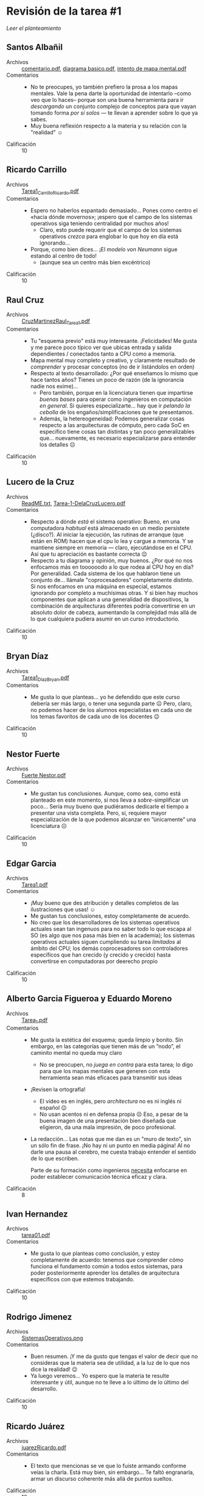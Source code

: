 * Revisión de la tarea #1

  [[README.md][Leer el planteamiento]]

** Santos Albañil
- Archivos :: [[./AlbañilSantos/comentario.pdf][comentario.pdf]], [[./AlbañilSantos/diagrama basico.pdf][diagrama basico.pdf]], [[./AlbañilSantos/intento de mapa mental.pdf][intento de mapa mental.pdf]]
- Comentarios ::
  - No te preocupes, yo también prefiero la prosa a los mapas
    mentales. Vale la pena darte la oportunidad de intentarlo –como
    veo que lo haces– porque son una buena herramienta para ir
    /descargando/ un conjunto complejo de conceptos para que vayan
    tomando forma /por sí solos/ — te llevan a aprender sobre lo que
    ya sabes.
  - Muy buena reflexión respecto a la materia y su relación con la
    "realidad" ☺
- Calificación :: 10

** Ricardo Carrillo
- Archivos :: [[./CarrilloRicardo/Tarea1_CarrilloRicardo.pdf][Tarea1_CarrilloRicardo.pdf]]
- Comentarios ::
  - Espero no haberlos espantado demasiado... Pones como centro el
    «hacia dónde movernos»; ¡espero que el campo de los sistemas
    operativos siga teniendo centralidad por muchos años!
    - Claro, esto puede requerir que el campo de los sistemas
      operativos /crezca/ para englobar lo que hoy en día está
      ignorando...
  - Porque, como bien dices... ¡El /modelo von Neumann/ sigue estando
    al centro de todo!
    - (aunque sea un centro más bien excéntrico)
- Calificación :: 10

** Raul Cruz
- Archivos :: [[./CruzRaul/CruzMartinezRaul_Tarea1.pdf][CruzMartinezRaul_Tarea1.pdf]]
- Comentarios ::
  - Tu "esquema previo" está muy interesante. ¡Felicidades! Me gusta y
    me parece poco típico ver que ubicas entrada y salida dependientes
    / conectados tanto a CPU como a memoria.
  - Mapa mental muy completo y creativo, y claramente resultado de
    /comprender/ y procesar conceptos (no de ir listándolos en orden)
  - Respecto al texto desarrollado: ¿Por qué enseñamos lo mismo que
    hace tantos años? Tienes un poco de razón (de la ignorancia nadie
    nos exime)...
    - Pero también, porque en la licenciatura tienen que impartirse
      /buenas bases/ para operar como ingenieros en computación /en
      general/. Si quieres especializarte... hay que ir /pelando la
      cebolla/ de los engaños/simplificaciones que te presentamos.
    - Además, la hetereogeneidad: Podemos generalizar cosas respecto a
      las arquitecturas de cómputo, pero cada SoC en específico tiene
      cosas tan distintas y tan poco generalizables que... nuevamente,
      es necesario especializarse para entender los detalles ☹
- Calificación :: 10

** Lucero de la Cruz
- Archivos :: [[./DelaCruzLucero/ReadME.txt][ReadME.txt]], [[./DelaCruzLucero/Tarea-1-DelaCruzLucero.pdf][Tarea-1-DelaCruzLucero.pdf]]
- Comentarios ::
  - Respecto a dónde /está/ el sistema operativo: Bueno, en una
    computadora /habitual/ está almacenado en un medio persistete
    (¿disco?). Al iniciar la ejecución, las rutinas de arranque (que
    están en ROM) hacen que el cpu lo lea y cargue a memoria. Y se
    mantiene siempre en memoria — claro, ejecutándose en el CPU. Así
    que tu apreciación es bastante correcta 😉
  - Respecto a tu diagrama y opinión, muy buenos. ¿Por qué no nos
    enfocamos más en toooooodo a lo que rodea al CPU hoy en día? Por
    generalidad. Cada sistema de los que hablaron tiene un conjunto
    de... llámale "coprocesadores" completamente distinto. Si nos
    enfocamos en una máquina en especial, estamos ignorando por
    completo a muchísimas otras. Y si bien hay muchos componentes que
    aplican a una generalidad de dispositivos, la combinación de
    arquitecturas diferentes podría convertirse en un absoluto dolor
    de cabeza, aumentando la complejidad más allá de lo que cualquiera
    pudiera asumir en un curso introductorio.
- Calificación :: 10

** Bryan Díaz
- Archivos :: [[./DíazBryan/Tarea1_DíazBryan.pdf][Tarea1_DíazBryan.pdf]]
- Comentarios ::
  - Me gusta lo que planteas... yo he defendido que este curso debería
    ser más largo, o tener una segunda parte ☹ Pero, claro, no podemos
    hacer de los alumnos especialistas en cada uno de los temas
    favoritos de cada uno de los docentes 😉
- Calificación :: 10

** Nestor Fuerte
- Archivos :: [[./Fuerte Nestor/Fuerte Nestor.pdf][Fuerte Nestor.pdf]]
- Comentarios ::
  - Me gustan tus conclusiones. Aunque, como sea, como está planteado
    en este momento, sí nos lleva a /sobre/-simplificar un
    poco... Sería muy bueno que pudiéramos dedicarle el tiempo a
    presentar una vista completa. Pero, sí, requiere mayor
    especialización de la que podemos alcanzar en ”únicamente” una
    licenciatura ☹
- Calificación :: 10

** Edgar Garcia
- Archivos :: [[./GarciaEdgar/Tarea1.pdf][Tarea1.pdf]]
- Comentarios ::
  - ¡Muy bueno que des atribución y detalles completos de las
    ilustraciones que usas! ☺
  - Me gustan tus conclusiones, estoy completamente de acuerdo.
  - No creo que los desarrolladores de los sistemas operativos
    actuales sean tan ingenuos para no saber todo lo que escapa al SO
    (es algo que nos pasa más bien en la academia); los sistemas
    operativos actuales siguen cumpliendo su tarea /limitados/ al
    ámbito del CPU; los demás coprocesadores son controladores
    específicos que han crecido (y crecido y crecido) hasta
    convertirse en computadoras por deerecho propio
- Calificación :: 10

** Alberto Garcia Figueroa y Eduardo Moreno
- Archivos :: [[./GarciaFigueroaAlberto-MorenoEduardo/Tarea_1.pdf][Tarea_1.pdf]]
- Comentarios ::
  - Me gusta la estética del esquema; queda limpio y bonito. Sin
    embargo, en las categorías que tienen más de un ”nodo”, el
    caminito mental no queda muy claro
    - No se preocupen, no /juega en contra/ para esta tarea; lo digo
      para que los mapas mentales que generen con esta herramienta
      sean más eficaces para transmitir sus ideas
  - ¡Revisen la ortografía!
    - El video es en inglés, pero /architectura/ no es ni inglés ni
      español 😉
    - No usan acentos ni en defensa propia ☹ Eso, a pesar de la buena
      imagen de una presentación bien diseñada que eligieron, da una
      mala impresión, de poco profesional.
  - La redacción... Las notas que me dan es un "muro de texto", sin un
    sólo fin de frase. ¡No hay ni un punto en media página! Al no
    darle una pausa al cerebro, me cuesta trabajo entender el sentido
    de lo que escriben.

    Parte de su formación como ingenieros _necesita_ enfocarse en
    poder establecer comunicación técnica eficaz y clara.
- Calificación :: 8

** Ivan Hernandez
- Archivos :: [[./HernandezIvan/tarea01.pdf][tarea01.pdf]]
- Comentarios ::
  - Me gusta lo que planteas como conclusión, y estoy completamente de
    acuerdo: tenemos que comprender cómo funciona el fundamento común
    a todos estos sistemas, para poder posteriormente aprender los
    detalles de arquitectura específicos con que estemos trabajando.
- Calificación :: 10

** Rodrigo Jimenez
- Archivos :: [[./JimenezRodrigo/SistemasOperativos.png][SistemasOperativos.png]]
- Comentarios ::
  - Buen resumen. ¡Y me da gusto que tengas el valor de decir que no
    consideras que la materia sea de utilidad, a la luz de lo que nos
    dice la realidad! 😉
  - Ya luego veremos... Yo espero que la materia te resulte
    interesante y útil, aunque no te lleve a lo último de lo último
    del desarrollo.
- Calificación :: 10

** Ricardo Juárez
- Archivos :: [[./JuarezRicardo/juarezRicardo.pdf][juarezRicardo.pdf]]
- Comentarios ::
  - El texto que mencionas se ve que lo fuiste armando conforme veías
    la charla. Está muy bien, sin embargo... Te faltó engranarla,
    armar un discurso coherente más allá de puntos sueltos.
- Calificación :: 10

** Jorge Manzanares y Jesus Salazar
- Archivos :: [[./ManzanaresJorge-SalazarJesus/Tarea1.ManzanaresSalazar.pdf][Tarea1.ManzanaresSalazar.pdf]]
- Comentarios ::
  - Buen trabajo ☺
  - ¡No quiero seguir repitiendo lo que le dije a los demás
    compañeros! Me da gusto que los comentarios en general vayan sobre
    la misma línea.
- Calificación :: 10

** Carlos Mendoza
- Archivos :: [[./MendozaCarlos/Mendoza_Bolaños_CarlosGabriel_Tarea1.pdf][Mendoza_Bolaños_CarlosGabriel_Tarea1.pdf]]
- Comentarios ::
  - Buen hilo de razonamiento, coincide bastante con mi punto de vista
    sobre el tema.
- Calificación :: 10

** Iñaky Ordiales
- Archivos :: [[./OrdialesIñaky/OrdialesIñaky - Tarea 1.pdf][OrdialesIñaky - Tarea 1.pdf]]
- Comentarios ::
  - ¡Ojo! ¡Ojo! ¡Ojo! Mencionas que «el SO establece la forma en que
    se distribuyen y leen los archivos de la memoria y
    almacenamiento. Esto mediante un ssitema de archivos
    específico».
    - Les comenté ya que me sorprende cómo /memoria/ y
      /almacenamiento/ han comenzado a confundirse; hasta hace un par
      de años era mucho más clara la diferencia entre ellos
    - La /memoria/ _no se maneja mediante archivos_ (sino que por
      referencia directa a la dirección).
  - Hay un par de puntos muy claros donde sí interactúan el CPU y el
    SO. Particularmente: Atención a interrupciones y excepciones. La
    acción que el CPU toma respecto a cualquiera de estos /determina
    cómo debe atenderlos/ el sistema operativo, y es una de las
    principales diferencias al pasar de una arquitectura a otra.
  - ¡Muy buen trabajo!
- Calificación :: 10

** Ramses Rosario
- Archivos :: [[./RosarioRamses/Tarea1.pdf][Tarea1.pdf]]
- Comentarios ::
  - El ALU es uno de los componentes del CPU (no un bloque aparte)
  - Las unidades de almacenamiento masivo también son de entrada y
    salida :-)
  - Yo me niego a aceptar eso que se dice tanto, que en este campo
    /todo está cambiando rápidamente/. Creo que una /prueba/ de eso es
    que el hardware cambia, pero el software va colgando bastante
    detrás, ¿no?
- Calificación :: 10

** Alan Sánchez
- Archivos :: [[./SánchezAlan/SánchezCanoAlanTarea1.pdf][SánchezCanoAlanTarea1.pdf]]
- Comentarios ::
  - Pero, pero... ¡El disipador es sólo un pedazo de metal y un
    ventilador! ☺ En un diagrama lógico no cumple ninguna
    función... ¿O sí?
  - El BIOS ya no existe... Pero llamémosle así al firmware de primer
    arranque. Es sólo un tipo /especializado/ de memoria.
  - Me gustan los puntos específicos a Linux que mencionas en tu mapa
    mental.
- Calificación :: 10


** Diego Santiago y Armando Ugalde
- Archivos :: [[./Santiago_Gutierrez_Diego-Ugalde_Velasco_Armando/T1_Santiago-Gutierrez-Diego-Ugalde-Armando-Velasco.pdf][T1_Santiago-Gutierrez-Diego-Ugalde-Armando-Velasco.pdf]]
- Comentarios ::
  - Es un tanto difícil leer el trabajo ☹ Les indiqué que fueran
    fotografías de hojas garabateadas /siempre y cuando fueran claras
    y legibles/. Sí, sé que cuando ven cómo escribo yo, más de uno
    querrá llorar... Pero son meros ejemplos, siempre
    explicados. ¡Cuiden un poco más sus entregas!
  - Es un buen trabajo en líneas generales. Como saben, la entrega fue
    un poco tarde (por error en el manejo de Git). Mis comentarios en
    general son consistentes con los que hice al resto de las entregas
    ☺
- Calificación :: 8

** Erick Vazquez
- Archivos :: [[./VazquezErick/VazquezErick.pdf][VazquezErick.pdf]]
- Comentarios ::
  - ¡Cuidado! ¡Ojo con la confusión! Uno de los peligros de pensar en
    la /jerarquía de memoria/ que les dije que /no me gusta/ enseñar
    así es que lleva a confusiones como la que presentas, en que el
    almacenamiento (/memoria secundaria/) ”cuelga” detrás de la
    memoria principal. ¡No! Es un bicho completamente distinto, e iría
    detrás de la caja de /periféricos/. ¡No confundas memoria con
    almacenamiento!
- Calificación :: 10

** Miguel Villanueva
- Archivos :: [[./VillanuevaMiguel/VillanuevaCoronaMiguelAngel_Tarea1.pdf][VillanuevaCoronaMiguelAngel_Tarea1.pdf]]
- Comentarios ::
  - El modelo de procesamiento que presentan... Tiene más similitud
    con las computadoras de los 1950s que con las actuales 😉
    - ¿Uso interactivo? ¿Almacenamiento de programas y datos?
  - ¡Ojo con la ortografía, que da muy mala imagen!
    - «fantacia», «demaciados», «aveces», «hacerca»
    - Varios dedazos: «utilida», «ketnel»
    - No usan acentos ni en defensa propia ☹
  - Parte de su formación como ingenieros _necesita_ enfocarse en
    poder establecer comunicación técnica eficaz y clara.
  - El mapa que presentan es bastante completo y describe bien lo
    caótico de los procesos mentales... pero espero que no se dediquen
    a la cartografía 😉 ¡Es demasiado fácil perderse entre tantas
    bifurcaciones y re-uniones!
- Calificación :: 8
